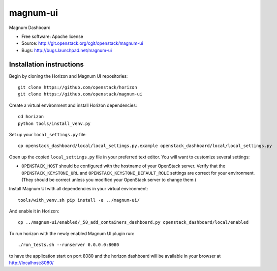===============================
magnum-ui
===============================

Magnum Dashboard

* Free software: Apache license
* Source: http://git.openstack.org/cgit/openstack/magnum-ui
* Bugs: http://bugs.launchpad.net/magnum-ui

Installation instructions
-------------------------

Begin by cloning the Horizon and Magnum UI repositories::

    git clone https://github.com/openstack/horizon
    git clone https://github.com/openstack/magnum-ui

Create a virtual environment and install Horizon dependencies::

    cd horizon
    python tools/install_venv.py

Set up your ``local_settings.py`` file::

    cp openstack_dashboard/local/local_settings.py.example openstack_dashboard/local/local_settings.py

Open up the copied ``local_settings.py`` file in your preferred text
editor. You will want to customize several settings:

-  ``OPENSTACK_HOST`` should be configured with the hostname of your
   OpenStack server. Verify that the ``OPENSTACK_KEYSTONE_URL`` and
   ``OPENSTACK_KEYSTONE_DEFAULT_ROLE`` settings are correct for your
   environment. (They should be correct unless you modified your
   OpenStack server to change them.)


Install Magnum UI with all dependencies in your virtual environment::

    tools/with_venv.sh pip install -e ../magnum-ui/

And enable it in Horizon::

    cp ../magnum-ui/enabled/_50_add_containers_dashboard.py openstack_dashboard/local/enabled

To run horizon with the newly enabled Magnum UI plugin run::

    ./run_tests.sh --runserver 0.0.0.0:8080

to have the application start on port 8080 and the horizon dashboard will be
available in your browser at http://localhost:8080/
